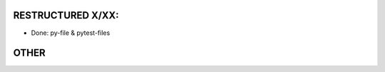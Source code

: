 RESTRUCTURED X/XX:
==================

* Done: py-file & pytest-files

.. todo:: Makefiles

   There are still some Makefiles (and *.mk) that contain usefull stuff -- BUT OLD

.. todo:: Jinja/

   This dir isn’t done yes

OTHER
=====

.. todo:: ../TryOut

   The name is not longer correct!

   .. note:: it is NOT in hg

      So just rename it or remove it, or ..
